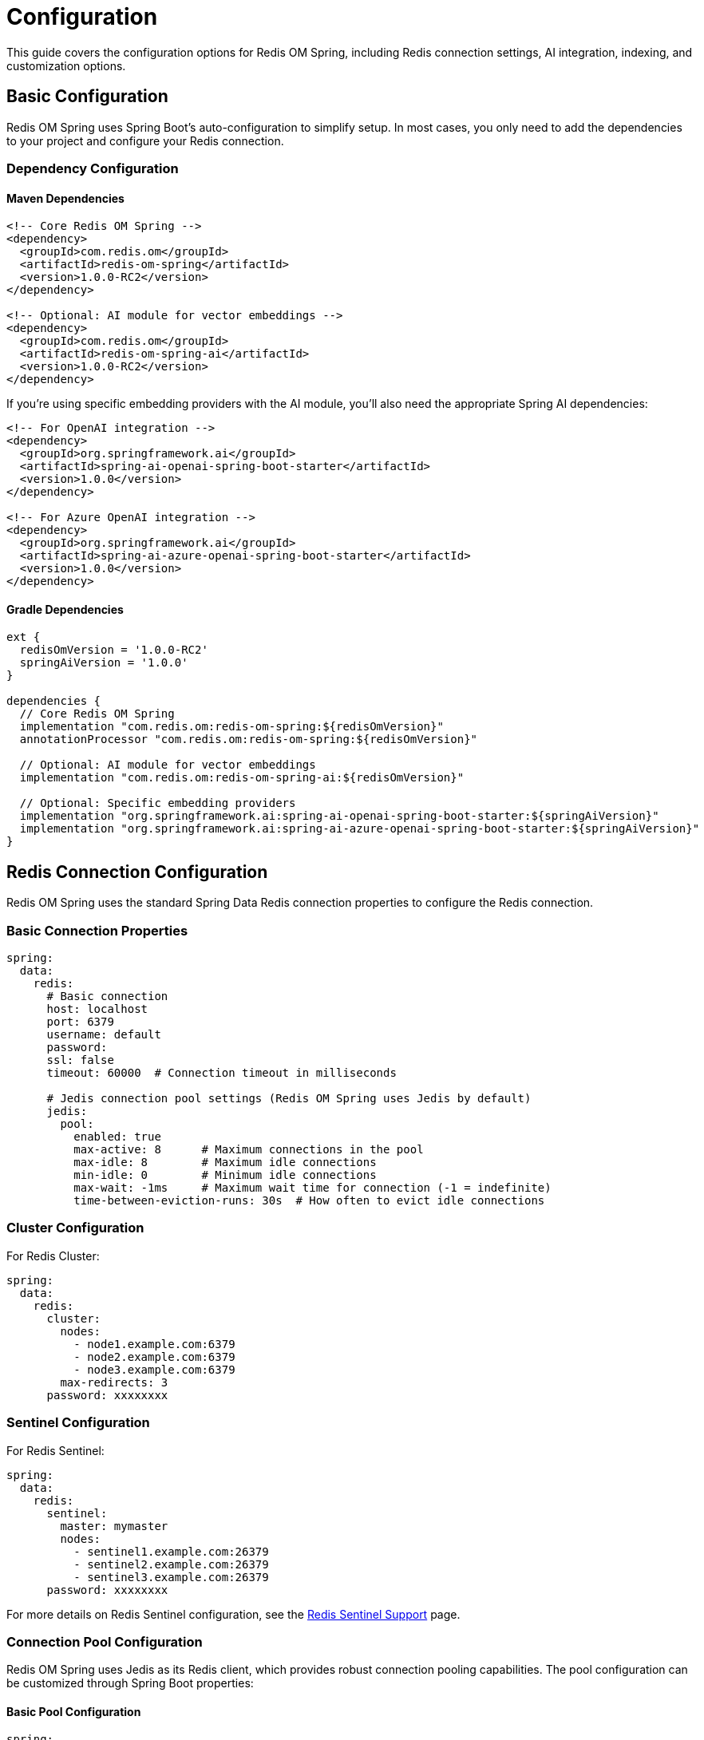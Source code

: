 = Configuration
:page-toclevels: 3
:page-pagination:

This guide covers the configuration options for Redis OM Spring, including Redis connection settings, AI integration, indexing, and customization options.

== Basic Configuration

Redis OM Spring uses Spring Boot's auto-configuration to simplify setup. In most cases, you only need to add the dependencies to your project and configure your Redis connection.

=== Dependency Configuration

==== Maven Dependencies

[source,xml]
----
<!-- Core Redis OM Spring -->
<dependency>
  <groupId>com.redis.om</groupId>
  <artifactId>redis-om-spring</artifactId>
  <version>1.0.0-RC2</version>
</dependency>

<!-- Optional: AI module for vector embeddings -->
<dependency>
  <groupId>com.redis.om</groupId>
  <artifactId>redis-om-spring-ai</artifactId>
  <version>1.0.0-RC2</version>
</dependency>
----

If you're using specific embedding providers with the AI module, you'll also need the appropriate Spring AI dependencies:

[source,xml]
----
<!-- For OpenAI integration -->
<dependency>
  <groupId>org.springframework.ai</groupId>
  <artifactId>spring-ai-openai-spring-boot-starter</artifactId>
  <version>1.0.0</version>
</dependency>

<!-- For Azure OpenAI integration -->
<dependency>
  <groupId>org.springframework.ai</groupId>
  <artifactId>spring-ai-azure-openai-spring-boot-starter</artifactId>
  <version>1.0.0</version>
</dependency>
----

==== Gradle Dependencies

[source,groovy]
----
ext {
  redisOmVersion = '1.0.0-RC2'
  springAiVersion = '1.0.0'
}

dependencies {
  // Core Redis OM Spring
  implementation "com.redis.om:redis-om-spring:${redisOmVersion}"
  annotationProcessor "com.redis.om:redis-om-spring:${redisOmVersion}"
  
  // Optional: AI module for vector embeddings
  implementation "com.redis.om:redis-om-spring-ai:${redisOmVersion}"
  
  // Optional: Specific embedding providers
  implementation "org.springframework.ai:spring-ai-openai-spring-boot-starter:${springAiVersion}"
  implementation "org.springframework.ai:spring-ai-azure-openai-spring-boot-starter:${springAiVersion}"
}
----

== Redis Connection Configuration

Redis OM Spring uses the standard Spring Data Redis connection properties to configure the Redis connection.

=== Basic Connection Properties

[source,yaml]
----
spring:
  data:
    redis:
      # Basic connection
      host: localhost
      port: 6379
      username: default
      password: 
      ssl: false
      timeout: 60000  # Connection timeout in milliseconds
      
      # Jedis connection pool settings (Redis OM Spring uses Jedis by default)
      jedis:
        pool:
          enabled: true
          max-active: 8      # Maximum connections in the pool
          max-idle: 8        # Maximum idle connections
          min-idle: 0        # Minimum idle connections
          max-wait: -1ms     # Maximum wait time for connection (-1 = indefinite)
          time-between-eviction-runs: 30s  # How often to evict idle connections
----

=== Cluster Configuration

For Redis Cluster:

[source,yaml]
----
spring:
  data:
    redis:
      cluster:
        nodes:
          - node1.example.com:6379
          - node2.example.com:6379
          - node3.example.com:6379
        max-redirects: 3
      password: xxxxxxxx
----

=== Sentinel Configuration

For Redis Sentinel:

[source,yaml]
----
spring:
  data:
    redis:
      sentinel:
        master: mymaster
        nodes:
          - sentinel1.example.com:26379
          - sentinel2.example.com:26379
          - sentinel3.example.com:26379
      password: xxxxxxxx
----

For more details on Redis Sentinel configuration, see the xref:sentinel.adoc[Redis Sentinel Support] page.

=== Connection Pool Configuration

Redis OM Spring uses Jedis as its Redis client, which provides robust connection pooling capabilities. The pool configuration can be customized through Spring Boot properties:

==== Basic Pool Configuration

[source,yaml]
----
spring:
  data:
    redis:
      jedis:
        pool:
          enabled: true               # Enable connection pooling
          max-active: 8              # Maximum number of connections in the pool
          max-idle: 8                # Maximum number of idle connections
          min-idle: 0                # Minimum number of idle connections
          max-wait: -1ms             # Maximum wait time for a connection (-1 = indefinite)
          
          # Eviction configuration
          time-between-eviction-runs: 30s  # How often to run the eviction thread
          min-evictable-idle-time: 60s     # Minimum time before idle connections can be evicted
          num-tests-per-eviction-run: -1   # Number of connections to test per eviction run (-1 = test all)
          
          # Connection validation
          test-on-borrow: false      # Test connection before borrowing from pool
          test-on-return: false      # Test connection when returning to pool
          test-while-idle: true      # Test connections while idle
----

==== Advanced Pool Configuration with Java Config

For more advanced configuration scenarios, you can create a custom `JedisConnectionFactory` bean:

[source,java]
----
import org.springframework.boot.autoconfigure.data.redis.RedisProperties;
import org.springframework.context.annotation.Bean;
import org.springframework.context.annotation.Configuration;
import org.springframework.data.redis.connection.RedisStandaloneConfiguration;
import org.springframework.data.redis.connection.jedis.JedisClientConfiguration;
import org.springframework.data.redis.connection.jedis.JedisConnectionFactory;
import redis.clients.jedis.JedisPoolConfig;
import java.time.Duration;

@Configuration
public class RedisPoolConfiguration {
    
    @Bean
    public JedisConnectionFactory jedisConnectionFactory(RedisProperties redisProperties) {
        // Create pool configuration
        JedisPoolConfig poolConfig = new JedisPoolConfig();
        
        // Connection pool size
        poolConfig.setMaxTotal(16);           // Max total connections
        poolConfig.setMaxIdle(8);             // Max idle connections
        poolConfig.setMinIdle(4);             // Min idle connections
        poolConfig.setMaxWait(Duration.ofSeconds(5));  // Max wait time
        
        // Eviction settings
        poolConfig.setTimeBetweenEvictionRuns(Duration.ofSeconds(30));
        poolConfig.setMinEvictableIdleTime(Duration.ofMinutes(1));
        poolConfig.setNumTestsPerEvictionRun(3);
        
        // Connection validation
        poolConfig.setTestOnBorrow(true);     // Validate before borrowing
        poolConfig.setTestOnReturn(false);    // Don't validate on return
        poolConfig.setTestWhileIdle(true);    // Validate idle connections
        poolConfig.setTestOnCreate(true);     // Validate newly created connections
        
        // LIFO behavior (Last In First Out)
        poolConfig.setLifo(true);
        
        // Block when pool exhausted
        poolConfig.setBlockWhenExhausted(true);
        
        // Build Jedis client configuration
        JedisClientConfiguration clientConfig = JedisClientConfiguration.builder()
            .connectTimeout(Duration.ofSeconds(2))
            .readTimeout(Duration.ofSeconds(2))
            .usePooling()
            .poolConfig(poolConfig)
            .build();
        
        // Create connection factory
        RedisStandaloneConfiguration redisConfig = new RedisStandaloneConfiguration();
        redisConfig.setHostName(redisProperties.getHost());
        redisConfig.setPort(redisProperties.getPort());
        redisConfig.setPassword(redisProperties.getPassword());
        
        return new JedisConnectionFactory(redisConfig, clientConfig);
    }
}
----

==== Using JedisClientConfigurationBuilderCustomizer

Spring Boot provides a customizer interface for fine-tuning the Jedis client configuration:

[source,java]
----
import org.springframework.boot.autoconfigure.data.redis.JedisClientConfigurationBuilderCustomizer;
import org.springframework.data.redis.connection.jedis.JedisClientConfiguration;
import org.springframework.stereotype.Component;
import redis.clients.jedis.JedisPoolConfig;
import java.time.Duration;

@Component
public class JedisPoolCustomizer implements JedisClientConfigurationBuilderCustomizer {
    
    @Override
    public void customize(JedisClientConfiguration.JedisClientConfigurationBuilder clientConfigurationBuilder) {
        // Create custom pool configuration
        JedisPoolConfig poolConfig = new JedisPoolConfig();
        poolConfig.setMaxTotal(20);
        poolConfig.setMaxIdle(10);
        poolConfig.setMinIdle(5);
        poolConfig.setMaxWait(Duration.ofSeconds(3));
        poolConfig.setTestOnBorrow(true);
        
        // Apply the custom pool configuration
        clientConfigurationBuilder.usePooling().poolConfig(poolConfig);
        
        // Set timeouts
        clientConfigurationBuilder
            .connectTimeout(Duration.ofSeconds(2))
            .readTimeout(Duration.ofSeconds(2));
    }
}
----

==== Pool Monitoring and Metrics

To monitor your connection pool usage, you can access pool statistics:

[source,java]
----
import org.springframework.beans.factory.annotation.Autowired;
import org.springframework.data.redis.connection.jedis.JedisConnectionFactory;
import org.springframework.stereotype.Component;
import redis.clients.jedis.Jedis;
import redis.clients.jedis.util.Pool;
import org.slf4j.Logger;
import org.slf4j.LoggerFactory;

@Component
public class PoolMonitor {
    
    private static final Logger logger = LoggerFactory.getLogger(PoolMonitor.class);
    
    @Autowired
    private JedisConnectionFactory connectionFactory;
    
    public void logPoolStats() {
        Pool<Jedis> pool = connectionFactory.getPool();
        if (pool != null) {
            logger.info("Active connections: {}", pool.getNumActive());
            logger.info("Idle connections: {}", pool.getNumIdle());
            logger.info("Waiting threads: {}", pool.getNumWaiters());
        }
    }
}
----

==== Common Pool Configuration Scenarios

.High-traffic applications
[source,yaml]
----
spring:
  data:
    redis:
      jedis:
        pool:
          max-active: 50            # Higher connection limit
          max-idle: 25               # Keep more idle connections
          min-idle: 10               # Maintain minimum pool size
          max-wait: 2000ms           # Fail fast if pool exhausted
          test-on-borrow: true       # Ensure connection validity
----

.Resource-constrained environments
[source,yaml]
----
spring:
  data:
    redis:
      jedis:
        pool:
          max-active: 5              # Limited connections
          max-idle: 2                # Minimal idle connections
          min-idle: 0                # No minimum required
          max-wait: 5000ms           # Wait longer for connections
          time-between-eviction-runs: 60s  # Less frequent eviction
----

== Redis OM Spring Configuration Properties

Redis OM Spring adds specific configuration properties to customize its behavior.

=== Core Configuration Properties

[cols="1,1,2"]
|===
|Property |Default Value |Description

|`redis.om.ulid-parsing-strategy`
|`canonical`
|ULID parsing strategy: `canonical` (standard 26-char representation), `base32` (compact format), or `crockford` (uses Crockford base32 alphabet)

|`redis.om.entity-auditing-enabled`
|`true`
|Enable/disable automatic entity auditing (created/modified dates)

|`redis.om.repository.support-wildcard-scan`
|`true`
|Enable wildcard pattern support for repository find operations

|`redis.om.repository.throw-on-save-all-failure`
|`false`
|Throw exceptions on `saveAll()` failures instead of logging warnings (new in 1.0.0)

|`redis.om.index-creation-mode.create-and-replace`
|`true`
|Create and replace indexes on startup

|`redis.om.index-creation-mode.drop-on-delete`
|`true`
|Drop indexes when entities are deleted
|===

[source,yaml]
----
redis:
  om:
    # ID Generation
    ulid-parsing-strategy: canonical
    
    # Entity Auditing
    entity-auditing-enabled: true
    
    # Repository Configuration
    repository:
      support-wildcard-scan: true
      throw-on-save-all-failure: false # Set to true to throw exceptions on bulk save failures
    
    # Index Creation
    index-creation-mode:
      create-and-replace: true
      drop-on-delete: true
----

=== AI Module Configuration Properties

When using the redis-om-spring-ai module, you can configure embedding providers:

[cols="1,1,2"]
|===
|Property |Default Value |Description

|`redis.om.ai.embedding-provider`
|`spring-ai`
|Embedding provider: `spring-ai`, `open-ai`, `azure-openai`, `ollama`, or `custom`

|`redis.om.ai.embedding-model`
|`text-embedding-ada-002`
|Model name for generating embeddings

|`redis.om.ai.embedding-dimensions`
|`1536`
|Default embedding dimensions if not specified in `@VectorIndexed`

|`redis.om.ai.distance-metric`
|`COSINE`
|Default distance metric if not specified: `COSINE`, `IP`, or `L2`
|===

==== OpenAI Configuration

[source,yaml]
----
spring:
  ai:
    openai:
      api-key: ${OPENAI_API_KEY}
      
redis:
  om:
    ai:
      embedding-provider: spring-ai
      embedding-model: text-embedding-ada-002
----

==== Azure OpenAI Configuration

[source,yaml]
----
spring:
  ai:
    azure-openai:
      api-key: ${AZURE_OPENAI_API_KEY}
      endpoint: https://${AZURE_OPENAI_ENDPOINT}.openai.azure.com/
      
redis:
  om:
    ai:
      embedding-provider: spring-ai
      embedding-model: text-embedding-ada-002
----

==== Microsoft Entra ID Authentication

Redis OM Spring supports Microsoft Entra ID (formerly Azure AD) authentication for both Redis and Azure OpenAI:

[source,yaml]
----
# Microsoft Entra ID authentication settings
azure:
  entra-id:
    enabled: true
    client-id: ${AZURE_CLIENT_ID}
    tenant-id: ${AZURE_TENANT_ID}
    client-secret: ${AZURE_CLIENT_SECRET}

# Redis configuration with Entra ID
spring:
  data:
    redis:
      host: your-redis-host.redis.cache.windows.net
      port: 6380
      ssl: true
      entra-id: true  # Enable Entra ID auth for Redis

# Redis OM AI configuration with Entra ID
redis:
  om:
    ai:
      embedding-provider: azure-openai
      azure-resource-name: your-azure-resource
      azure-deployment-id: your-deployment-id
      azure-api-version: 2023-08-01
      entra-id: true  # Use the shared Entra ID settings
----

For more information on Azure OpenAI integration, see the xref:azure-openai.adoc[Azure OpenAI Integration] page.

== Repository Configuration

=== Enabling Redis Document Repositories

To enable Redis Document repositories (using RedisJSON), add the `@EnableRedisDocumentRepositories` annotation to your configuration class:

[source,java]
----
import com.redis.om.spring.annotations.EnableRedisDocumentRepositories;

@SpringBootApplication
@EnableRedisDocumentRepositories(basePackages = "com.example.model")
public class MyApplication {
    public static void main(String[] args) {
        SpringApplication.run(MyApplication.class, args);
    }
}
----

Available options for `@EnableRedisDocumentRepositories`:

[cols="1,1,2"]
|===
|Option |Default Value |Description

|`basePackages`
|`{}`
|Base packages to scan for annotated components

|`includeFilters`
|`{}`
|Include filters for the component scan

|`excludeFilters`
|`{}`
|Exclude filters for the component scan

|`considerNestedRepositories`
|`false`
|Whether to consider nested repositories

|`keyspaceConfiguration`
|`true`
|Enable keyspace configuration
|===

=== Enabling Enhanced Redis Hash Repositories

To enable enhanced Redis Hash repositories, add the `@EnableRedisEnhancedRepositories` annotation:

[source,java]
----
import com.redis.om.spring.annotations.EnableRedisEnhancedRepositories;

@SpringBootApplication
@EnableRedisEnhancedRepositories(basePackages = "com.example.model")
public class MyApplication {
    public static void main(String[] args) {
        SpringApplication.run(MyApplication.class, args);
    }
}
----

You can use both annotations together if you need both types of repositories.

== Advanced Configuration

=== Redis 8 Configuration

As of Redis 8, the Query Engine (formerly RediSearch) and JSON capabilities are standard components of Redis. When using Redis 8, no special configuration is needed to activate these features.

[source,yaml]
----
spring:
  data:
    redis:
      # Redis 8 automatically includes Query Engine and JSON capabilities
      host: localhost
      port: 6379
----

=== Custom Redis Client

For advanced Redis configuration, you can define your own Redis client bean:

[source,java]
----
import org.springframework.context.annotation.Bean;
import org.springframework.context.annotation.Configuration;
import org.springframework.data.redis.connection.RedisConnectionFactory;
import org.springframework.data.redis.connection.RedisStandaloneConfiguration;
import org.springframework.data.redis.connection.jedis.JedisConnectionFactory;

@Configuration
public class RedisConfig {
    @Bean
    public RedisConnectionFactory redisConnectionFactory() {
        RedisStandaloneConfiguration config = new RedisStandaloneConfiguration("localhost", 6379);
        // Configure SSL, credentials, etc.
        
        JedisConnectionFactory connectionFactory = new JedisConnectionFactory(config);
        // Configure connection pool settings
        return connectionFactory;
    }
}
----

=== Custom Embedding Provider

You can create a custom embedding provider by implementing the `EmbeddingGenerator` interface:

[source,java]
----
import com.redis.om.spring.ai.embedding.EmbeddingGenerator;
import org.springframework.stereotype.Component;

@Component
public class CustomEmbeddingGenerator implements EmbeddingGenerator {
    @Override
    public float[] generateEmbedding(String text) {
        // Custom text embedding logic
        float[] embedding = new float[384]; // Your embedding dimension
        // Generate embedding vector
        return embedding;
    }
    
    @Override
    public float[] generateEmbedding(byte[] imageData) {
        // Custom image embedding logic
        float[] embedding = new float[384]; // Your embedding dimension
        // Generate embedding vector
        return embedding;
    }
}
----

Then configure Redis OM Spring to use your custom provider:

[source,yaml]
----
redis:
  om:
    ai:
      embedding-provider: custom
----

=== Custom Converters

You can register custom converters for type conversion:

[source,java]
----
import org.springframework.context.annotation.Bean;
import org.springframework.context.annotation.Configuration;
import org.springframework.core.convert.converter.Converter;
import org.springframework.data.convert.ReadingConverter;
import org.springframework.data.convert.WritingConverter;
import org.springframework.data.redis.core.convert.RedisCustomConversions;

import java.util.ArrayList;
import java.util.List;

@Configuration
public class RedisOMConfig {
    @Bean
    public RedisCustomConversions redisCustomConversions() {
        List<Converter<?, ?>> converters = new ArrayList<>();
        converters.add(new MyCustomReadConverter());
        converters.add(new MyCustomWriteConverter());
        return new RedisCustomConversions(converters);
    }
    
    @ReadingConverter
    public static class MyCustomReadConverter implements Converter<String, MyCustomType> {
        @Override
        public MyCustomType convert(String source) {
            // Custom conversion logic
            return new MyCustomType(source);
        }
    }
    
    @WritingConverter
    public static class MyCustomWriteConverter implements Converter<MyCustomType, String> {
        @Override
        public String convert(MyCustomType source) {
            // Custom conversion logic
            return source.toString();
        }
    }
}
----

== Environment-Specific Configuration

You can use Spring Boot's profiles to provide environment-specific configuration:

[source,yaml]
----
# application.yml
spring:
  profiles:
    active: ${SPRING_PROFILES_ACTIVE:dev}

---
# Development profile
spring:
  config:
    activate:
      on-profile: dev
  data:
    redis:
      host: localhost
      port: 6379

---
# Production profile
spring:
  config:
    activate:
      on-profile: prod
  data:
    redis:
      host: prod-redis.example.com
      port: 6379
      password: ${REDIS_PASSWORD}
      ssl: true
----

== Testing Configuration

For testing, you can use TestContainers to provide a Redis Stack instance:

[source,java]
----
import org.springframework.boot.test.context.SpringBootTest;
import org.springframework.test.context.DynamicPropertyRegistry;
import org.springframework.test.context.DynamicPropertySource;
import org.testcontainers.containers.GenericContainer;
import org.testcontainers.junit.jupiter.Container;
import org.testcontainers.junit.jupiter.Testcontainers;

@SpringBootTest
@Testcontainers
public class YourTest {
    @Container
    private static final GenericContainer<?> redisContainer = 
        new GenericContainer<>("redis/redis-stack:latest")
            .withExposedPorts(6379);
    
    @DynamicPropertySource
    static void redisProperties(DynamicPropertyRegistry registry) {
        registry.add("spring.data.redis.host", redisContainer::getHost);
        registry.add("spring.data.redis.port", redisContainer::getFirstMappedPort);
    }
    
    // Your tests
}
----

For a complete example of testing with Redis OM Spring, see the xref:quickstart.adoc#testing[Testing section] in the Quick Start guide.